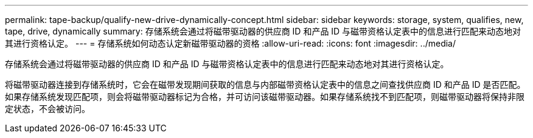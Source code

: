 ---
permalink: tape-backup/qualify-new-drive-dynamically-concept.html 
sidebar: sidebar 
keywords: storage, system, qualifies, new, tape, drive, dynamically 
summary: 存储系统会通过将磁带驱动器的供应商 ID 和产品 ID 与磁带资格认定表中的信息进行匹配来动态地对其进行资格认定。 
---
= 存储系统如何动态认定新磁带驱动器的资格
:allow-uri-read: 
:icons: font
:imagesdir: ../media/


[role="lead"]
存储系统会通过将磁带驱动器的供应商 ID 和产品 ID 与磁带资格认定表中的信息进行匹配来动态地对其进行资格认定。

将磁带驱动器连接到存储系统时，它会在磁带发现期间获取的信息与内部磁带资格认定表中的信息之间查找供应商 ID 和产品 ID 是否匹配。如果存储系统发现匹配项，则会将磁带驱动器标记为合格，并可访问该磁带驱动器。如果存储系统找不到匹配项，则磁带驱动器将保持非限定状态，不会被访问。

